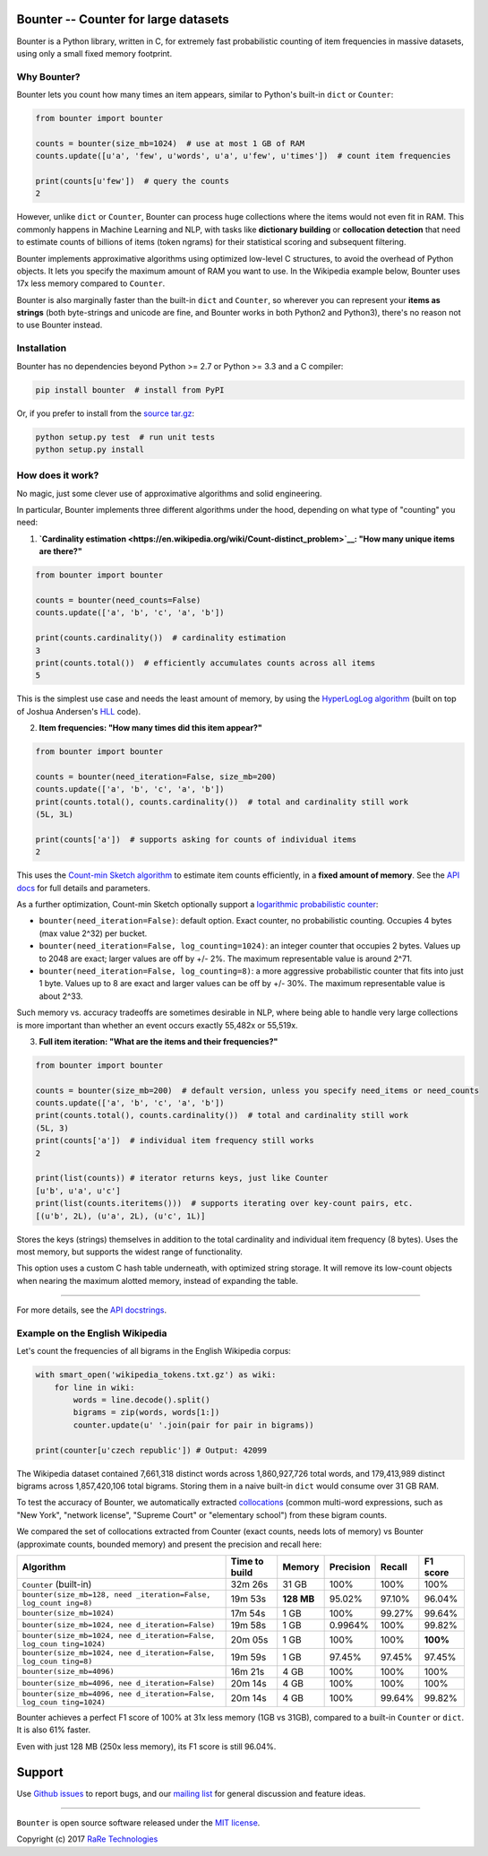 Bounter -- Counter for large datasets
=====================================

|Build Status|\ |GitHub release|\ |Mailing List|\ |Gitter|\ |Follow|

Bounter is a Python library, written in C, for extremely fast
probabilistic counting of item frequencies in massive datasets, using
only a small fixed memory footprint.

Why Bounter?
------------

Bounter lets you count how many times an item appears, similar to
Python's built-in ``dict`` or ``Counter``:

.. code:: python

    from bounter import bounter

    counts = bounter(size_mb=1024)  # use at most 1 GB of RAM
    counts.update([u'a', 'few', u'words', u'a', u'few', u'times'])  # count item frequencies

    print(counts[u'few'])  # query the counts
    2

However, unlike ``dict`` or ``Counter``, Bounter can process huge
collections where the items would not even fit in RAM. This commonly
happens in Machine Learning and NLP, with tasks like **dictionary
building** or **collocation detection** that need to estimate counts of
billions of items (token ngrams) for their statistical scoring and
subsequent filtering.

Bounter implements approximative algorithms using optimized low-level C
structures, to avoid the overhead of Python objects. It lets you specify
the maximum amount of RAM you want to use. In the Wikipedia example
below, Bounter uses 17x less memory compared to ``Counter``.

Bounter is also marginally faster than the built-in ``dict`` and
``Counter``, so wherever you can represent your **items as strings**
(both byte-strings and unicode are fine, and Bounter works in both
Python2 and Python3), there's no reason not to use Bounter instead.

Installation
------------

Bounter has no dependencies beyond Python >= 2.7 or Python >= 3.3 and a
C compiler:

.. code:: bash

    pip install bounter  # install from PyPI

Or, if you prefer to install from the `source
tar.gz <https://pypi.python.org/pypi/bounter>`__:

.. code:: bash

    python setup.py test  # run unit tests
    python setup.py install

How does it work?
-----------------

No magic, just some clever use of approximative algorithms and solid
engineering.

In particular, Bounter implements three different algorithms under the
hood, depending on what type of "counting" you need:

1. **`Cardinality
   estimation <https://en.wikipedia.org/wiki/Count-distinct_problem>`__:
   "How many unique items are there?"**

.. code:: python

    from bounter import bounter

    counts = bounter(need_counts=False)
    counts.update(['a', 'b', 'c', 'a', 'b'])

    print(counts.cardinality())  # cardinality estimation
    3
    print(counts.total())  # efficiently accumulates counts across all items
    5

This is the simplest use case and needs the least amount of memory, by
using the `HyperLogLog
algorithm <http://algo.inria.fr/flajolet/Publications/FlFuGaMe07.pdf>`__
(built on top of Joshua Andersen's
`HLL <https://github.com/ascv/HyperLogLog>`__ code).

2. **Item frequencies: "How many times did this item appear?"**

.. code:: python

    from bounter import bounter

    counts = bounter(need_iteration=False, size_mb=200)
    counts.update(['a', 'b', 'c', 'a', 'b'])
    print(counts.total(), counts.cardinality())  # total and cardinality still work
    (5L, 3L)

    print(counts['a'])  # supports asking for counts of individual items
    2

This uses the `Count-min Sketch
algorithm <https://en.wikipedia.org/wiki/Count%E2%80%93min_sketch>`__ to
estimate item counts efficiently, in a **fixed amount of memory**. See
the `API
docs <https://github.com/RaRe-Technologies/bounter/blob/master/bounter/bounter.py>`__
for full details and parameters.

As a further optimization, Count-min Sketch optionally support a
`logarithmic probabilistic
counter <https://en.wikipedia.org/wiki/Approximate_counting_algorithm>`__:

-  ``bounter(need_iteration=False)``: default option. Exact counter, no
   probabilistic counting. Occupies 4 bytes (max value 2^32) per bucket.
-  ``bounter(need_iteration=False, log_counting=1024)``: an integer
   counter that occupies 2 bytes. Values up to 2048 are exact; larger
   values are off by +/- 2%. The maximum representable value is around
   2^71.
-  ``bounter(need_iteration=False, log_counting=8)``: a more aggressive
   probabilistic counter that fits into just 1 byte. Values up to 8 are
   exact and larger values can be off by +/- 30%. The maximum
   representable value is about 2^33.

Such memory vs. accuracy tradeoffs are sometimes desirable in NLP, where
being able to handle very large collections is more important than
whether an event occurs exactly 55,482x or 55,519x.

3. **Full item iteration: "What are the items and their frequencies?"**

.. code:: python

    from bounter import bounter

    counts = bounter(size_mb=200)  # default version, unless you specify need_items or need_counts
    counts.update(['a', 'b', 'c', 'a', 'b'])
    print(counts.total(), counts.cardinality())  # total and cardinality still work
    (5L, 3)
    print(counts['a'])  # individual item frequency still works
    2

    print(list(counts)) # iterator returns keys, just like Counter
    [u'b', u'a', u'c']
    print(list(counts.iteritems()))  # supports iterating over key-count pairs, etc.
    [(u'b', 2L), (u'a', 2L), (u'c', 1L)]

Stores the keys (strings) themselves in addition to the total
cardinality and individual item frequency (8 bytes). Uses the most
memory, but supports the widest range of functionality.

This option uses a custom C hash table underneath, with optimized string
storage. It will remove its low-count objects when nearing the maximum
alotted memory, instead of expanding the table.

--------------

For more details, see the `API
docstrings <https://github.com/RaRe-Technologies/bounter/blob/master/bounter/bounter.py>`__.

Example on the English Wikipedia
--------------------------------

Let's count the frequencies of all bigrams in the English Wikipedia
corpus:

.. code:: python

    with smart_open('wikipedia_tokens.txt.gz') as wiki:
        for line in wiki:
            words = line.decode().split()
            bigrams = zip(words, words[1:])
            counter.update(u' '.join(pair for pair in bigrams))

    print(counter[u'czech republic']) # Output: 42099

The Wikipedia dataset contained 7,661,318 distinct words across
1,860,927,726 total words, and 179,413,989 distinct bigrams across
1,857,420,106 total bigrams. Storing them in a naive built-in ``dict``
would consume over 31 GB RAM.

To test the accuracy of Bounter, we automatically extracted
`collocations <https://en.wikipedia.org/wiki/Collocation>`__ (common
multi-word expressions, such as "New York", "network license", "Supreme
Court" or "elementary school") from these bigram counts.

We compared the set of collocations extracted from Counter (exact
counts, needs lots of memory) vs Bounter (approximate counts, bounded
memory) and present the precision and recall here:

+-----------------------------+--------------+---------+-----------+--------+----------+
| Algorithm                   | Time to      | Memory  | Precision | Recall | F1 score |
|                             | build        |         |           |        |          |
+=============================+==============+=========+===========+========+==========+
| ``Counter`` (built-in)      | 32m 26s      | 31 GB   | 100%      | 100%   | 100%     |
+-----------------------------+--------------+---------+-----------+--------+----------+
| ``bounter(size_mb=128, need | 19m 53s      | **128   | 95.02%    | 97.10% | 96.04%   |
| _iteration=False, log_count |              | MB**    |           |        |          |
| ing=8)``                    |              |         |           |        |          |
+-----------------------------+--------------+---------+-----------+--------+----------+
| ``bounter(size_mb=1024)``   | 17m 54s      | 1 GB    | 100%      | 99.27% | 99.64%   |
+-----------------------------+--------------+---------+-----------+--------+----------+
| ``bounter(size_mb=1024, nee | 19m 58s      | 1 GB    | 0.9964%   | 100%   | 99.82%   |
| d_iteration=False)``        |              |         |           |        |          |
+-----------------------------+--------------+---------+-----------+--------+----------+
| ``bounter(size_mb=1024, nee | 20m 05s      | 1 GB    | 100%      | 100%   | **100%** |
| d_iteration=False, log_coun |              |         |           |        |          |
| ting=1024)``                |              |         |           |        |          |
+-----------------------------+--------------+---------+-----------+--------+----------+
| ``bounter(size_mb=1024, nee | 19m 59s      | 1 GB    | 97.45%    | 97.45% | 97.45%   |
| d_iteration=False, log_coun |              |         |           |        |          |
| ting=8)``                   |              |         |           |        |          |
+-----------------------------+--------------+---------+-----------+--------+----------+
| ``bounter(size_mb=4096)``   | 16m 21s      | 4 GB    | 100%      | 100%   | 100%     |
+-----------------------------+--------------+---------+-----------+--------+----------+
| ``bounter(size_mb=4096, nee | 20m 14s      | 4 GB    | 100%      | 100%   | 100%     |
| d_iteration=False)``        |              |         |           |        |          |
+-----------------------------+--------------+---------+-----------+--------+----------+
| ``bounter(size_mb=4096, nee | 20m 14s      | 4 GB    | 100%      | 99.64% | 99.82%   |
| d_iteration=False, log_coun |              |         |           |        |          |
| ting=1024)``                |              |         |           |        |          |
+-----------------------------+--------------+---------+-----------+--------+----------+

Bounter achieves a perfect F1 score of 100% at 31x less memory (1GB vs
31GB), compared to a built-in ``Counter`` or ``dict``. It is also 61%
faster.

Even with just 128 MB (250x less memory), its F1 score is still 96.04%.

Support
=======

Use `Github
issues <https://github.com/RaRe-Technologies/bounter/issues>`__ to
report bugs, and our `mailing
list <https://groups.google.com/forum/#!forum/gensim>`__ for general
discussion and feature ideas.

--------------

``Bounter`` is open source software released under the `MIT
license <https://github.com/rare-technologies/bounter/blob/master/LICENSE>`__.

Copyright (c) 2017 `RaRe
Technologies <https://rare-technologies.com/>`__

.. |Build Status| image:: https://travis-ci.org/RaRe-Technologies/bounter.svg?branch=master
   :target: https://travis-ci.org/RaRe-Technologies/bounter
.. |GitHub release| image:: https://img.shields.io/github/release/rare-technologies/bounter.svg?maxAge=3600
   :target: https://github.com/RaRe-Technologies/bounter/releases
.. |Mailing List| image:: https://img.shields.io/badge/-Mailing%20List-lightgrey.svg
   :target: https://groups.google.com/forum/#!forum/gensim
.. |Gitter| image:: https://img.shields.io/badge/gitter-join%20chat%20%E2%86%92-09a3d5.svg
   :target: https://gitter.im/RaRe-Technologies/gensim
.. |Follow| image:: https://img.shields.io/twitter/follow/spacy_io.svg?style=social&label=Follow
   :target: https://twitter.com/gensim_py
